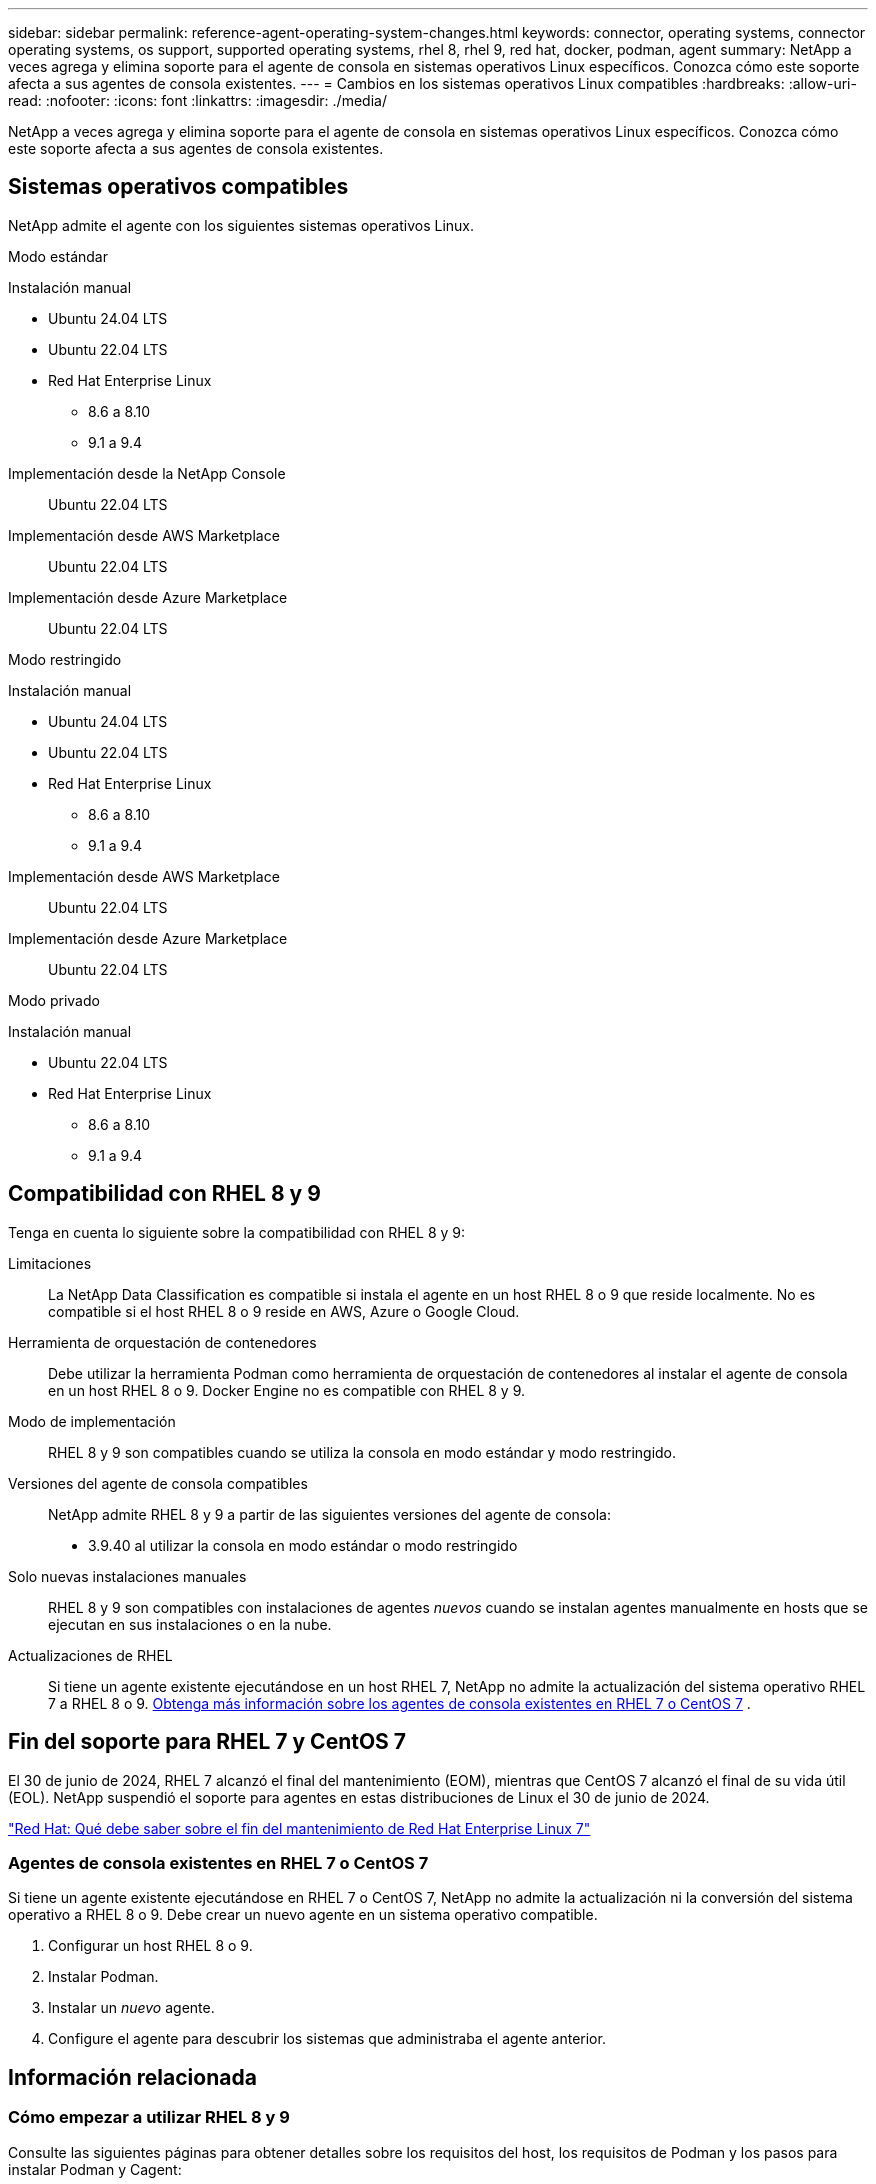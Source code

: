 ---
sidebar: sidebar 
permalink: reference-agent-operating-system-changes.html 
keywords: connector, operating systems, connector operating systems, os support, supported operating systems, rhel 8, rhel 9, red hat, docker, podman, agent 
summary: NetApp a veces agrega y elimina soporte para el agente de consola en sistemas operativos Linux específicos. Conozca cómo este soporte afecta a sus agentes de consola existentes. 
---
= Cambios en los sistemas operativos Linux compatibles
:hardbreaks:
:allow-uri-read: 
:nofooter: 
:icons: font
:linkattrs: 
:imagesdir: ./media/


[role="lead"]
NetApp a veces agrega y elimina soporte para el agente de consola en sistemas operativos Linux específicos. Conozca cómo este soporte afecta a sus agentes de consola existentes.



== Sistemas operativos compatibles

NetApp admite el agente con los siguientes sistemas operativos Linux.

[role="tabbed-block"]
====
.Modo estándar
--
Instalación manual::
+
--
* Ubuntu 24.04 LTS
* Ubuntu 22.04 LTS
* Red Hat Enterprise Linux
+
** 8.6 a 8.10
** 9.1 a 9.4




--
Implementación desde la NetApp Console:: Ubuntu 22.04 LTS
Implementación desde AWS Marketplace:: Ubuntu 22.04 LTS
Implementación desde Azure Marketplace:: Ubuntu 22.04 LTS


--
.Modo restringido
--
Instalación manual::
+
--
* Ubuntu 24.04 LTS
* Ubuntu 22.04 LTS
* Red Hat Enterprise Linux
+
** 8.6 a 8.10
** 9.1 a 9.4




--
Implementación desde AWS Marketplace:: Ubuntu 22.04 LTS
Implementación desde Azure Marketplace:: Ubuntu 22.04 LTS


--
.Modo privado
--
Instalación manual::
+
--
* Ubuntu 22.04 LTS
* Red Hat Enterprise Linux
+
** 8.6 a 8.10
** 9.1 a 9.4




--


--
====


== Compatibilidad con RHEL 8 y 9

Tenga en cuenta lo siguiente sobre la compatibilidad con RHEL 8 y 9:

Limitaciones:: La NetApp Data Classification es compatible si instala el agente en un host RHEL 8 o 9 que reside localmente.  No es compatible si el host RHEL 8 o 9 reside en AWS, Azure o Google Cloud.
Herramienta de orquestación de contenedores:: Debe utilizar la herramienta Podman como herramienta de orquestación de contenedores al instalar el agente de consola en un host RHEL 8 o 9.  Docker Engine no es compatible con RHEL 8 y 9.
Modo de implementación:: RHEL 8 y 9 son compatibles cuando se utiliza la consola en modo estándar y modo restringido.
Versiones del agente de consola compatibles:: NetApp admite RHEL 8 y 9 a partir de las siguientes versiones del agente de consola:
+
--
* 3.9.40 al utilizar la consola en modo estándar o modo restringido


--
Solo nuevas instalaciones manuales:: RHEL 8 y 9 son compatibles con instalaciones de agentes _nuevos_ cuando se instalan agentes manualmente en hosts que se ejecutan en sus instalaciones o en la nube.
Actualizaciones de RHEL:: Si tiene un agente existente ejecutándose en un host RHEL 7, NetApp no ​​admite la actualización del sistema operativo RHEL 7 a RHEL 8 o 9. <<rhel-7-agent,Obtenga más información sobre los agentes de consola existentes en RHEL 7 o CentOS 7>> .




== Fin del soporte para RHEL 7 y CentOS 7

El 30 de junio de 2024, RHEL 7 alcanzó el final del mantenimiento (EOM), mientras que CentOS 7 alcanzó el final de su vida útil (EOL).  NetApp suspendió el soporte para agentes en estas distribuciones de Linux el 30 de junio de 2024.

https://www.redhat.com/en/technologies/linux-platforms/enterprise-linux/rhel-7-end-of-maintenance["Red Hat: Qué debe saber sobre el fin del mantenimiento de Red Hat Enterprise Linux 7"^]



=== Agentes de consola existentes en RHEL 7 o CentOS 7

Si tiene un agente existente ejecutándose en RHEL 7 o CentOS 7, NetApp no ​​admite la actualización ni la conversión del sistema operativo a RHEL 8 o 9.  Debe crear un nuevo agente en un sistema operativo compatible.

. Configurar un host RHEL 8 o 9.
. Instalar Podman.
. Instalar un _nuevo_ agente.
. Configure el agente para descubrir los sistemas que administraba el agente anterior.




== Información relacionada



=== Cómo empezar a utilizar RHEL 8 y 9

Consulte las siguientes páginas para obtener detalles sobre los requisitos del host, los requisitos de Podman y los pasos para instalar Podman y Cagent:

[role="tabbed-block"]
====
.Modo estándar
--
* https://docs.netapp.com/us-en/bluexp-setup-admin/task-install-connector-on-prem.html["Instalar y configurar un agente de consola local"]
* https://docs.netapp.com/us-en/bluexp-setup-admin/task-install-connector-aws-manual.html["Instalar manualmente el agente de consola en AWS"]
* https://docs.netapp.com/us-en/bluexp-setup-admin/task-install-connector-azure-manual.html["Instalar manualmente el agente de consola en Azure"]
* https://docs.netapp.com/us-en/bluexp-setup-admin/task-install-connector-google-manual.html["Instalar manualmente el agente de la consola en Google Cloud"]


--
.Modo restringido
--
https://docs.netapp.com/us-en/bluexp-setup-admin/task-prepare-restricted-mode.html["Prepárese para la implementación en modo restringido"]

--
====


=== Cómo redescubrir sus sistemas

Consulte las siguientes páginas para redescubrir sus sistemas después de implementar un nuevo agente de consola.

* https://docs.netapp.com/us-en/storage-management-cloud-volumes-ontap/task-adding-systems.html["Agregar sistemas Cloud Volumes ONTAP existentes"^]
* https://docs.netapp.com/us-en/storage-management-ontap-onprem/task-discovering-ontap.html["Descubra los clústeres ONTAP locales"^]
* https://docs.netapp.com/us-en/storage-management-fsx-ontap/use/task-creating-fsx-working-environment.html["Crear o descubrir un sistema FSx para ONTAP"^]
* https://docs.netapp.com/us-en/storage-management-azure-netapp-files/task-create-system.html["Crear un sistema de Azure NetApp Files"^]
* https://docs.netapp.com/us-en/storage-management-e-series/task-discover-e-series.html["Descubra los sistemas de la Serie E"^]
* https://docs.netapp.com/us-en/storage-management-storagegrid/task-discover-storagegrid.html["Descubra los sistemas StorageGRID"^]

